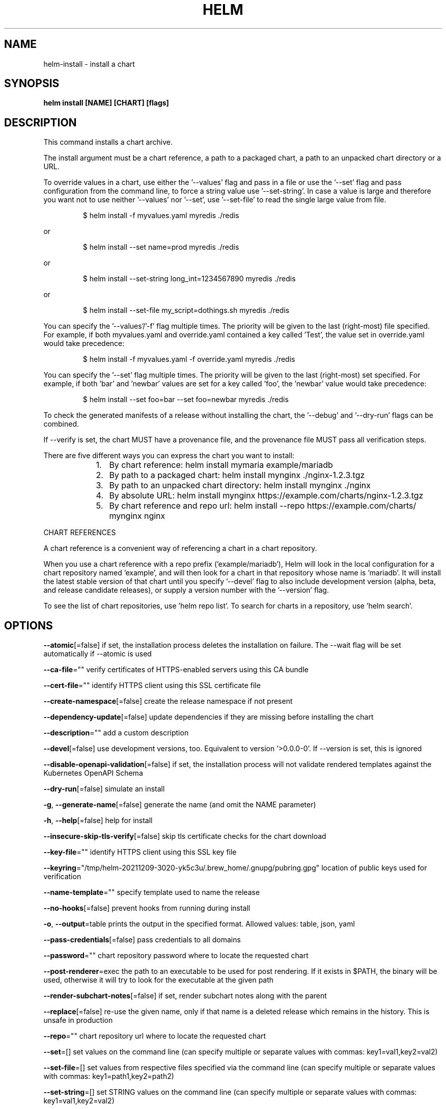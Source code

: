 .nh
.TH "HELM" "1" "Dec 2021" "Auto generated by spf13/cobra" ""

.SH NAME
.PP
helm\-install \- install a chart


.SH SYNOPSIS
.PP
\fBhelm install [NAME] [CHART] [flags]\fP


.SH DESCRIPTION
.PP
This command installs a chart archive.

.PP
The install argument must be a chart reference, a path to a packaged chart,
a path to an unpacked chart directory or a URL.

.PP
To override values in a chart, use either the '\-\-values' flag and pass in a file
or use the '\-\-set' flag and pass configuration from the command line, to force
a string value use '\-\-set\-string'. In case a value is large and therefore
you want not to use neither '\-\-values' nor '\-\-set', use '\-\-set\-file' to read the
single large value from file.

.PP
.RS

.nf
$ helm install \-f myvalues.yaml myredis ./redis

.fi
.RE

.PP
or

.PP
.RS

.nf
$ helm install \-\-set name=prod myredis ./redis

.fi
.RE

.PP
or

.PP
.RS

.nf
$ helm install \-\-set\-string long\_int=1234567890 myredis ./redis

.fi
.RE

.PP
or

.PP
.RS

.nf
$ helm install \-\-set\-file my\_script=dothings.sh myredis ./redis

.fi
.RE

.PP
You can specify the '\-\-values'/'\-f' flag multiple times. The priority will be given to the
last (right\-most) file specified. For example, if both myvalues.yaml and override.yaml
contained a key called 'Test', the value set in override.yaml would take precedence:

.PP
.RS

.nf
$ helm install \-f myvalues.yaml \-f override.yaml  myredis ./redis

.fi
.RE

.PP
You can specify the '\-\-set' flag multiple times. The priority will be given to the
last (right\-most) set specified. For example, if both 'bar' and 'newbar' values are
set for a key called 'foo', the 'newbar' value would take precedence:

.PP
.RS

.nf
$ helm install \-\-set foo=bar \-\-set foo=newbar  myredis ./redis

.fi
.RE

.PP
To check the generated manifests of a release without installing the chart,
the '\-\-debug' and '\-\-dry\-run' flags can be combined.

.PP
If \-\-verify is set, the chart MUST have a provenance file, and the provenance
file MUST pass all verification steps.

.PP
There are five different ways you can express the chart you want to install:

.RS
.IP "  1." 5
By chart reference: helm install mymaria example/mariadb
.IP "  2." 5
By path to a packaged chart: helm install mynginx ./nginx\-1.2.3.tgz
.IP "  3." 5
By path to an unpacked chart directory: helm install mynginx ./nginx
.IP "  4." 5
By absolute URL: helm install mynginx https://example.com/charts/nginx\-1.2.3.tgz
.IP "  5." 5
By chart reference and repo url: helm install \-\-repo https://example.com/charts/ mynginx nginx

.RE

.PP
CHART REFERENCES

.PP
A chart reference is a convenient way of referencing a chart in a chart repository.

.PP
When you use a chart reference with a repo prefix ('example/mariadb'), Helm will look in the local
configuration for a chart repository named 'example', and will then look for a
chart in that repository whose name is 'mariadb'. It will install the latest stable version of that chart
until you specify '\-\-devel' flag to also include development version (alpha, beta, and release candidate releases), or
supply a version number with the '\-\-version' flag.

.PP
To see the list of chart repositories, use 'helm repo list'. To search for
charts in a repository, use 'helm search'.


.SH OPTIONS
.PP
\fB\-\-atomic\fP[=false]
	if set, the installation process deletes the installation on failure. The \-\-wait flag will be set automatically if \-\-atomic is used

.PP
\fB\-\-ca\-file\fP=""
	verify certificates of HTTPS\-enabled servers using this CA bundle

.PP
\fB\-\-cert\-file\fP=""
	identify HTTPS client using this SSL certificate file

.PP
\fB\-\-create\-namespace\fP[=false]
	create the release namespace if not present

.PP
\fB\-\-dependency\-update\fP[=false]
	update dependencies if they are missing before installing the chart

.PP
\fB\-\-description\fP=""
	add a custom description

.PP
\fB\-\-devel\fP[=false]
	use development versions, too. Equivalent to version '>0.0.0\-0'. If \-\-version is set, this is ignored

.PP
\fB\-\-disable\-openapi\-validation\fP[=false]
	if set, the installation process will not validate rendered templates against the Kubernetes OpenAPI Schema

.PP
\fB\-\-dry\-run\fP[=false]
	simulate an install

.PP
\fB\-g\fP, \fB\-\-generate\-name\fP[=false]
	generate the name (and omit the NAME parameter)

.PP
\fB\-h\fP, \fB\-\-help\fP[=false]
	help for install

.PP
\fB\-\-insecure\-skip\-tls\-verify\fP[=false]
	skip tls certificate checks for the chart download

.PP
\fB\-\-key\-file\fP=""
	identify HTTPS client using this SSL key file

.PP
\fB\-\-keyring\fP="/tmp/helm\-20211209\-3020\-yk5c3u/.brew\_home/.gnupg/pubring.gpg"
	location of public keys used for verification

.PP
\fB\-\-name\-template\fP=""
	specify template used to name the release

.PP
\fB\-\-no\-hooks\fP[=false]
	prevent hooks from running during install

.PP
\fB\-o\fP, \fB\-\-output\fP=table
	prints the output in the specified format. Allowed values: table, json, yaml

.PP
\fB\-\-pass\-credentials\fP[=false]
	pass credentials to all domains

.PP
\fB\-\-password\fP=""
	chart repository password where to locate the requested chart

.PP
\fB\-\-post\-renderer\fP=exec
	the path to an executable to be used for post rendering. If it exists in $PATH, the binary will be used, otherwise it will try to look for the executable at the given path

.PP
\fB\-\-render\-subchart\-notes\fP[=false]
	if set, render subchart notes along with the parent

.PP
\fB\-\-replace\fP[=false]
	re\-use the given name, only if that name is a deleted release which remains in the history. This is unsafe in production

.PP
\fB\-\-repo\fP=""
	chart repository url where to locate the requested chart

.PP
\fB\-\-set\fP=[]
	set values on the command line (can specify multiple or separate values with commas: key1=val1,key2=val2)

.PP
\fB\-\-set\-file\fP=[]
	set values from respective files specified via the command line (can specify multiple or separate values with commas: key1=path1,key2=path2)

.PP
\fB\-\-set\-string\fP=[]
	set STRING values on the command line (can specify multiple or separate values with commas: key1=val1,key2=val2)

.PP
\fB\-\-skip\-crds\fP[=false]
	if set, no CRDs will be installed. By default, CRDs are installed if not already present

.PP
\fB\-\-timeout\fP=5m0s
	time to wait for any individual Kubernetes operation (like Jobs for hooks)

.PP
\fB\-\-username\fP=""
	chart repository username where to locate the requested chart

.PP
\fB\-f\fP, \fB\-\-values\fP=[]
	specify values in a YAML file or a URL (can specify multiple)

.PP
\fB\-\-verify\fP[=false]
	verify the package before using it

.PP
\fB\-\-version\fP=""
	specify a version constraint for the chart version to use. This constraint can be a specific tag (e.g. 1.1.1) or it may reference a valid range (e.g. ^2.0.0). If this is not specified, the latest version is used

.PP
\fB\-\-wait\fP[=false]
	if set, will wait until all Pods, PVCs, Services, and minimum number of Pods of a Deployment, StatefulSet, or ReplicaSet are in a ready state before marking the release as successful. It will wait for as long as \-\-timeout

.PP
\fB\-\-wait\-for\-jobs\fP[=false]
	if set and \-\-wait enabled, will wait until all Jobs have been completed before marking the release as successful. It will wait for as long as \-\-timeout


.SH OPTIONS INHERITED FROM PARENT COMMANDS
.PP
\fB\-\-debug\fP[=false]
	enable verbose output

.PP
\fB\-\-kube\-apiserver\fP=""
	the address and the port for the Kubernetes API server

.PP
\fB\-\-kube\-as\-group\fP=[]
	group to impersonate for the operation, this flag can be repeated to specify multiple groups.

.PP
\fB\-\-kube\-as\-user\fP=""
	username to impersonate for the operation

.PP
\fB\-\-kube\-ca\-file\fP=""
	the certificate authority file for the Kubernetes API server connection

.PP
\fB\-\-kube\-context\fP=""
	name of the kubeconfig context to use

.PP
\fB\-\-kube\-token\fP=""
	bearer token used for authentication

.PP
\fB\-\-kubeconfig\fP=""
	path to the kubeconfig file

.PP
\fB\-n\fP, \fB\-\-namespace\fP=""
	namespace scope for this request

.PP
\fB\-\-registry\-config\fP="/tmp/helm\-20211209\-3020\-yk5c3u/.brew\_home/.config/helm/registry.json"
	path to the registry config file

.PP
\fB\-\-repository\-cache\fP="/tmp/helm\-20211209\-3020\-yk5c3u/.brew\_home/.cache/helm/repository"
	path to the file containing cached repository indexes

.PP
\fB\-\-repository\-config\fP="/tmp/helm\-20211209\-3020\-yk5c3u/.brew\_home/.config/helm/repositories.yaml"
	path to the file containing repository names and URLs


.SH SEE ALSO
.PP
\fBhelm(1)\fP


.SH HISTORY
.PP
7\-Dec\-2021 Auto generated by spf13/cobra
